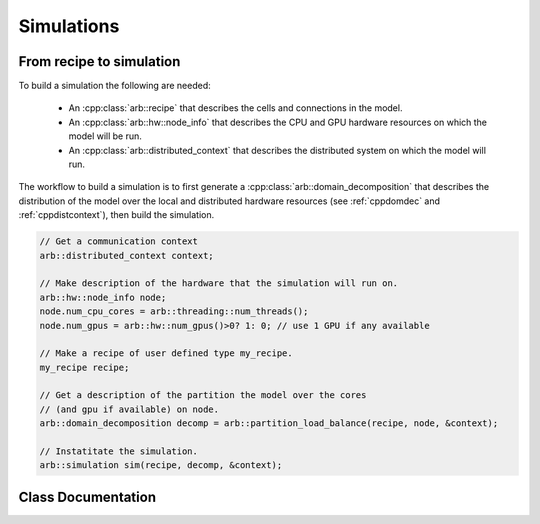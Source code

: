 .. _cppsimulation:

Simulations
===========

From recipe to simulation
-------------------------

To build a simulation the following are needed:

    * An :cpp:class:`arb::recipe` that describes the cells and connections
      in the model.
    * An :cpp:class:`arb::hw::node_info` that describes the CPU and GPU hardware
      resources on which the model will be run.
    * An :cpp:class:`arb::distributed_context` that describes the distributed system
      on which the model will run.

The workflow to build a simulation is to first generate a
:cpp:class:`arb::domain_decomposition` that describes the distribution of the model
over the local and distributed hardware resources (see :ref:`cppdomdec` and :ref:`cppdistcontext`),
then build the simulation.

.. container:: example-code

    .. code-block:: cpp

        // Get a communication context
        arb::distributed_context context;

        // Make description of the hardware that the simulation will run on.
        arb::hw::node_info node;
        node.num_cpu_cores = arb::threading::num_threads();
        node.num_gpus = arb::hw::num_gpus()>0? 1: 0; // use 1 GPU if any available

        // Make a recipe of user defined type my_recipe.
        my_recipe recipe;

        // Get a description of the partition the model over the cores
        // (and gpu if available) on node.
        arb::domain_decomposition decomp = arb::partition_load_balance(recipe, node, &context);

        // Instatitate the simulation.
        arb::simulation sim(recipe, decomp, &context);


Class Documentation
-------------------

.. cpp:namespace:: arb

.. cpp:class:: simulation

    The executable form of a model. A simulation is constructed
    from a recipe, and then used to update and monitor model state.

    Simulations take the following inputs:

        * The **constructor** takes:
            *   an :cpp:class:`arb::recipe` that describes the model;
            *   an :cpp:class:`arb::domain_decomposition` that describes how the
                cells in the model are assigned to hardware resources;
            *   an :cpp:class:`arb::distributed_context` which performs communication
                on distributed memory syustems.
        * **Experimental inputs** that can change between model runs, such
          as external spike trains.

    Simulations provide an interface for executing and interacting with the model:

        * **Advance model state** from one time to another and reset model
          state to its original state before simulation was started.
        * **I/O** interface for sampling simulation state during execution
          (e.g. compartment voltage and current) and spike output.

    **Types:**

    .. cpp:type:: spike_export_function = std::function<void(const std::vector<spike>&)>

        User-supplied callack function used as a sink for spikes generated
        during a simulation. See :cpp:func:`set_local_spike_callback` and
        :cpp:func:`set_global_spike_callback`.

    **Constructor:**

    .. cpp:function:: simulation(const recipe& rec, const domain_decomposition& decomp, const distributed_context* ctx)

    **Experimental inputs:**

    .. cpp:function:: void inject_events(const pse_vector& events)

        Add events directly to targets.
        Must be called before calling :cpp:func:`simulation::run`, and must contain events that
        are to be delivered at or after the current simulation time.

    **Updating Model State:**

    .. cpp:function:: void reset()

        Reset the state of the simulation to its initial state.

    .. cpp:function:: time_type run(time_type tfinal, time_type dt)

        Run the simulation from current simulation time to :cpp:any:`tfinal`,
        with maximum time step size :cpp:any:`dt`.

    .. cpp:function:: void set_binning_policy(binning_kind policy, time_type bin_interval)

        Set event binning policy on all our groups.

    **I/O:**

    .. cpp:function:: sampler_association_handle add_sampler(\
                        cell_member_predicate probe_ids,\
                        schedule sched,\
                        sampler_function f,\
                        sampling_policy policy = sampling_policy::lax)

        Note: sampler functions may be invoked from a different thread than that
        which called :cpp:func:`simulation::run`.

        (see the :ref:`sampling_api` documentation.)

    .. cpp:function:: void remove_sampler(sampler_association_handle)

        Remove a sampler.
        (see the :ref:`sampling_api` documentation.)

    .. cpp:function:: void remove_all_samplers()

        Remove all samplers from probes.
        (see the :ref:`sampling_api` documentation.)

    .. cpp:function:: std::size_t num_spikes() const

        The total number of spikes generated since either construction or
        the last call to :cpp:func:`simulation::reset`.

    .. cpp:function:: void set_global_spike_callback(spike_export_function export_callback)

        Register a callback that will periodically be passed a vector with all of
        the spikes generated over all domains (the global spike vector) since
        the last call.
        Will be called on the MPI rank/domain with id 0.

    .. cpp:function:: void set_local_spike_callback(spike_export_function export_callback)

        Register a callback that will periodically be passed a vector with all of
        the spikes generated on the local domain (the local spike vector) since
        the last call.
        Will be called on each MPI rank/domain with a copy of the local spikes.
